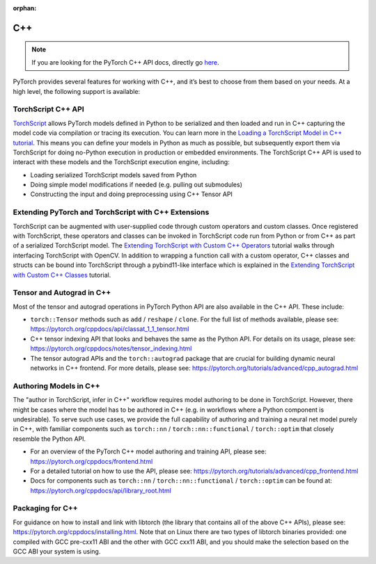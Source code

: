 :orphan:
C++
===================================
.. Note::
    If you are looking for the PyTorch C++ API docs, directly go `here <https://pytorch.org/cppdocs/>`__.

PyTorch provides several features for working with C++, and it’s best to choose from them based on your needs. At a high level, the following support is available:

TorchScript C++ API
--------------------
`TorchScript <https://pytorch.org/docs/stable/jit.html>`__ allows PyTorch models defined in Python to be serialized and then loaded and run in C++ capturing the model code via compilation or tracing its execution. You can learn more in the `Loading a TorchScript Model in C++ tutorial <https://pytorch.org/tutorials/advanced/cpp_export.html>`__. This means you can define your models in Python as much as possible, but subsequently export them via TorchScript for doing no-Python execution in production or embedded environments. The TorchScript C++ API is used to interact with these models and the TorchScript execution engine, including:

* Loading serialized TorchScript models saved from Python
* Doing simple model modifications if needed (e.g. pulling out submodules)
* Constructing the input and doing preprocessing using C++ Tensor API

Extending PyTorch and TorchScript with C++ Extensions
------------------------------------------------------
TorchScript can be augmented with user-supplied code through custom operators and custom classes.
Once registered with TorchScript, these operators and classes can be invoked in TorchScript code run from
Python or from C++ as part of a serialized TorchScript model. The `Extending TorchScript with Custom C++ Operators <https://pytorch.org/tutorials/advanced/torch_script_custom_ops.html>`__ tutorial walks through interfacing TorchScript with OpenCV. In addition to wrapping a function call with a custom operator, C++ classes and structs can be bound into TorchScript through a pybind11-like interface which is explained in the `Extending TorchScript with Custom C++ Classes <https://pytorch.org/tutorials/advanced/torch_script_custom_classes.html>`__ tutorial.

Tensor and Autograd in C++
---------------------------
Most of the tensor and autograd operations in PyTorch Python API are also available in the C++ API. These include:

* ``torch::Tensor`` methods such as ``add`` / ``reshape`` / ``clone``. For the full list of methods available, please see: https://pytorch.org/cppdocs/api/classat_1_1_tensor.html
* C++ tensor indexing API that looks and behaves the same as the Python API. For details on its usage, please see: https://pytorch.org/cppdocs/notes/tensor_indexing.html
* The tensor autograd APIs and the ``torch::autograd`` package that are crucial for building dynamic neural networks in C++ frontend. For more details, please see: https://pytorch.org/tutorials/advanced/cpp_autograd.html

Authoring Models in C++
------------------------
The "author in TorchScript, infer in C++" workflow requires model authoring to be done in TorchScript.
However, there might be cases where the model has to be authored in C++ (e.g. in workflows where a Python
component is undesirable). To serve such use cases, we provide the full capability of authoring and training a neural net model purely in C++, with familiar components such as ``torch::nn`` / ``torch::nn::functional`` / ``torch::optim`` that closely resemble the Python API.

* For an overview of the PyTorch C++ model authoring and training API, please see: https://pytorch.org/cppdocs/frontend.html
* For a detailed tutorial on how to use the API, please see: https://pytorch.org/tutorials/advanced/cpp_frontend.html
* Docs for components such as ``torch::nn`` / ``torch::nn::functional`` / ``torch::optim`` can be found at: https://pytorch.org/cppdocs/api/library_root.html


Packaging for C++
------------------
For guidance on how to install and link with libtorch (the library that contains all of the above C++ APIs), please see: https://pytorch.org/cppdocs/installing.html. Note that on Linux there are two types of libtorch binaries provided: one compiled with GCC pre-cxx11 ABI and the other with GCC cxx11 ABI, and you should make the selection based on the GCC ABI your system is using.
